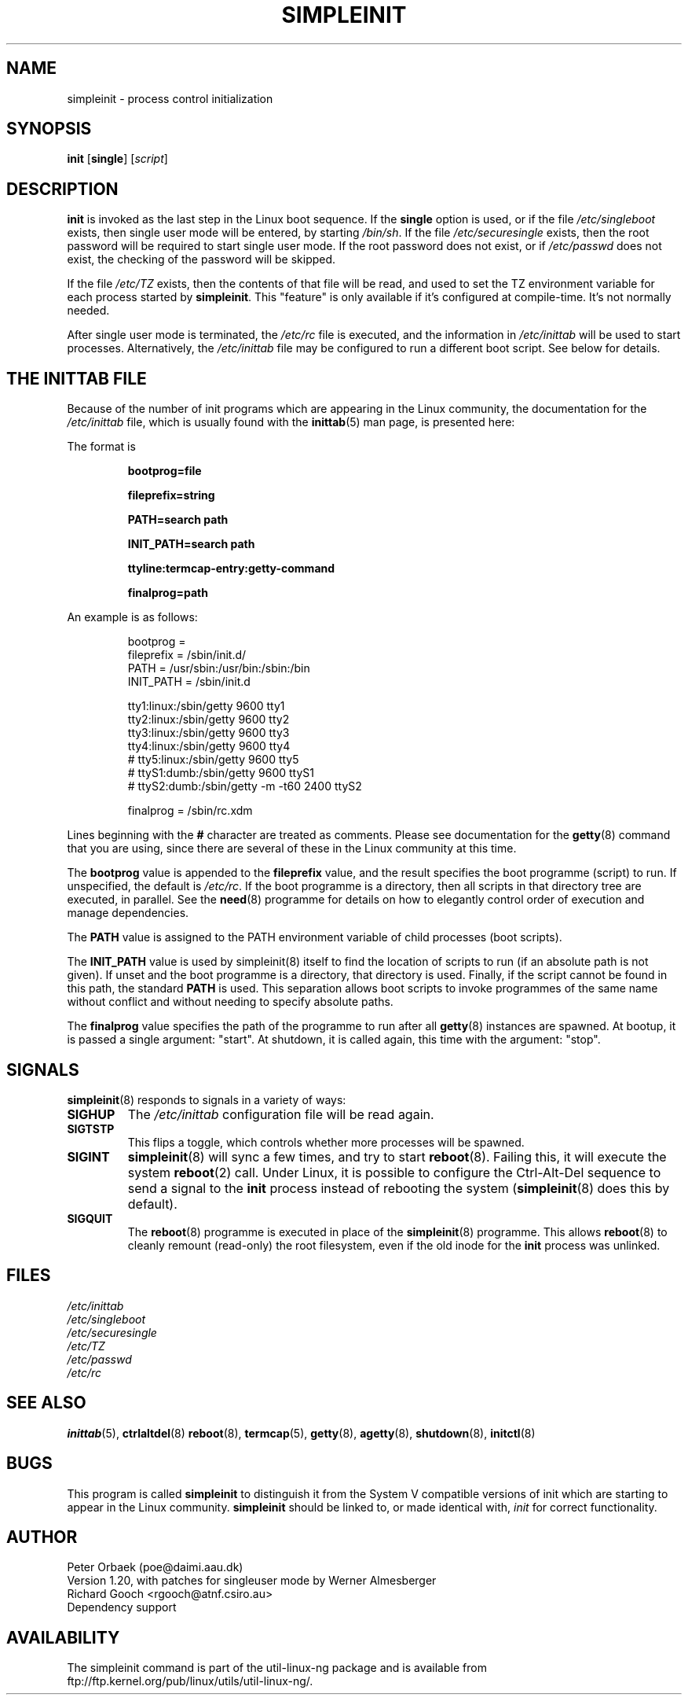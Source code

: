 .\" Copyright 1992, 1993 Rickard E. Faith (faith@cs.unc.edu)
.\" May be distributed under the GNU General Public License
.\" " for emacs's hilit19 mode :-)
.TH SIMPLEINIT 8 "25 February 2001" "Linux 0.99" "Linux Programmer's Manual"
.SH NAME
simpleinit \- process control initialization
.SH SYNOPSIS
.B init
.RB [ single ]
.RI [ script ]
.SH DESCRIPTION
.B init
is invoked as the last step in the Linux boot sequence.  If the
.B single
option is used, or if the file
.I /etc/singleboot
exists, then single user mode will be entered, by starting
.IR /bin/sh .
If the file
.I /etc/securesingle
exists, then the root password will be required to start single user mode.
If the root password does not exist, or if
.I /etc/passwd
does not exist, the checking of the password will be skipped.

If the file
.I /etc/TZ
exists, then the contents of that file will be read, and used to set the TZ
environment variable for each process started by
.BR simpleinit .
This "feature" is only available if it's configured at compile-time. It's
not normally needed.

After single user mode is terminated, the
.I /etc/rc
file is executed, and the information in
.I /etc/inittab
will be used to start processes. Alternatively, the \fI/etc/inittab\fP
file may be configured to run a different boot script. See below for
details.

.SH "THE INITTAB FILE"
Because of the number of init programs which are appearing in the Linux
community, the documentation for the
.I /etc/inittab
file, which is usually found with the
.BR inittab (5)
man page, is presented here:

The format is

.RS
.B bootprog=file

.B fileprefix=string

.B PATH=search path

.B INIT_PATH=search path

.B "ttyline:termcap-entry:getty-command"

.B finalprog=path
.RE

An example is as follows:

.nf
.RS
bootprog     =
fileprefix   =  /sbin/init.d/
PATH         =  /usr/sbin:/usr/bin:/sbin:/bin
INIT_PATH    =  /sbin/init.d

tty1:linux:/sbin/getty 9600 tty1
tty2:linux:/sbin/getty 9600 tty2
tty3:linux:/sbin/getty 9600 tty3
tty4:linux:/sbin/getty 9600 tty4
# tty5:linux:/sbin/getty 9600 tty5
# ttyS1:dumb:/sbin/getty 9600 ttyS1
# ttyS2:dumb:/sbin/getty -m -t60 2400 ttyS2

finalprog   = /sbin/rc.xdm
.RE
.fi

Lines beginning with the
.B #
character are treated as comments.  Please see documentation for the
.BR getty (8)
command that you are using, since there are several of these in the Linux
community at this time.

The \fBbootprog\fP value is appended to the \fBfileprefix\fP value,
and the result specifies the boot programme (script) to run. If
unspecified, the default is \fI/etc/rc\fP. If the boot programme is a
directory, then all scripts in that directory tree are executed, in
parallel. See the \fBneed\fP(8) programme for details on how to
elegantly control order of execution and manage dependencies.

The \fBPATH\fP value is assigned to the PATH environment variable of
child processes (boot scripts).

The \fBINIT_PATH\fP value is used by simpleinit(8) itself to find the
location of scripts to run (if an absolute path is not given). If
unset and the boot programme is a directory, that directory is used.
Finally, if the script cannot be found in this path, the standard
\fBPATH\fP is used. This separation allows boot scripts to invoke
programmes of the same name without conflict and without needing to
specify absolute paths.

The \fBfinalprog\fP value specifies the path of the programme to run
after all \fBgetty\fP(8) instances are spawned. At bootup, it is
passed a single argument: "start". At shutdown, it is called again,
this time with the argument: "stop".
.SH SIGNALS
\fBsimpleinit\fP(8) responds to signals in a variety of ways:
.TP
.B SIGHUP
The \fI/etc/inittab\fP configuration file will be read again.
.TP
.B SIGTSTP
This flips a toggle, which controls whether more processes will be
spawned.
.TP
.B SIGINT
\fBsimpleinit\fP(8) will sync a few times, and try to start
\fBreboot\fP(8). Failing this, it will execute the system
\fBreboot\fP(2) call. Under Linux, it is possible to configure the
Ctrl-Alt-Del sequence to send a signal to the \fBinit\fP process
instead of rebooting the system (\fBsimpleinit\fP(8) does this by
default).
.TP
.B SIGQUIT
The \fBreboot\fP(8) programme is executed in place of the
\fBsimpleinit\fP(8) programme. This allows \fBreboot\fP(8) to cleanly
remount (read-only) the root filesystem, even if the old inode for the
\fBinit\fP process was unlinked.
.SH FILES
.I /etc/inittab
.br
.I /etc/singleboot
.br
.I /etc/securesingle
.br
.I /etc/TZ
.br
.I /etc/passwd
.br
.I /etc/rc
.SH "SEE ALSO"
.BR inittab (5),
.BR ctrlaltdel (8)
.BR reboot (8),
.BR termcap (5),
.BR getty (8),
.BR agetty (8),
.BR shutdown (8),
.BR initctl (8)
.SH BUGS
This program is called
.B simpleinit
to distinguish it from the System V compatible versions of init which are
starting to appear in the Linux community.
.B simpleinit
should be linked to, or made identical with,
.I init
for correct functionality.
.SH AUTHOR
Peter Orbaek (poe@daimi.aau.dk)
.br
Version 1.20, with patches for singleuser mode by Werner Almesberger
.br
Richard Gooch <rgooch@atnf.csiro.au>
.br
Dependency support

.SH AVAILABILITY
The simpleinit command is part of the util-linux-ng package and is available from
ftp://ftp.kernel.org/pub/linux/utils/util-linux-ng/.
